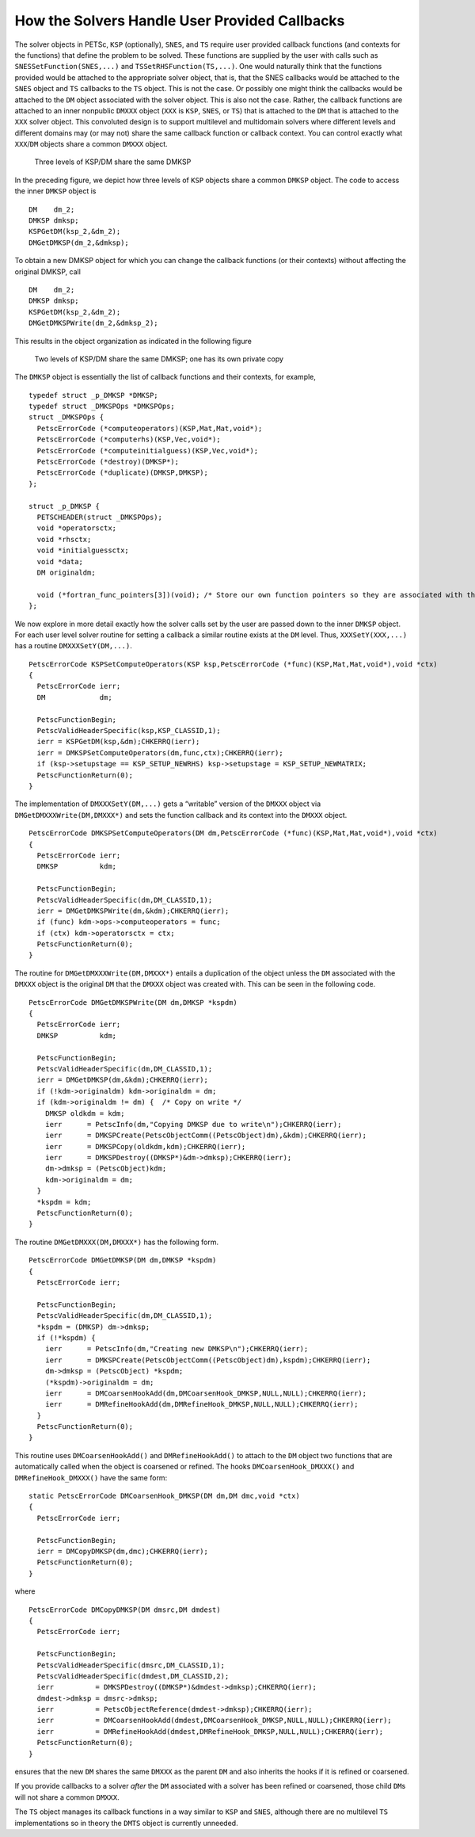 How the Solvers Handle User Provided Callbacks
==============================================

The solver objects in PETSc, ``KSP`` (optionally), ``SNES``, and ``TS``
require user provided callback functions (and contexts for the
functions) that define the problem to be solved. These functions are
supplied by the user with calls such as ``SNESSetFunction(SNES,...)``
and ``TSSetRHSFunction(TS,...)``. One would naturally think that the
functions provided would be attached to the appropriate solver object,
that is, that the SNES callbacks would be attached to the ``SNES``
object and ``TS`` callbacks to the ``TS`` object. This is not the case.
Or possibly one might think the callbacks would be attached to the
``DM`` object associated with the solver object. This is also not the
case. Rather, the callback functions are attached to an inner nonpublic
``DMXXX`` object (``XXX`` is ``KSP``, ``SNES``, or ``TS``) that is
attached to the ``DM`` that is attached to the ``XXX`` solver object.
This convoluted design is to support multilevel and multidomain solvers
where different levels and different domains may (or may not) share the
same callback function or callback context. You can control exactly what
``XXX``/``DM`` objects share a common ``DMXXX`` object.

.. figure:: /images/developers/callbacks1.svg
  :name: fig_callbacks1

  Three levels of KSP/DM share the same DMKSP

In the preceding figure, we depict how three levels of ``KSP``
objects share a common ``DMKSP`` object. The code to access the inner
``DMKSP`` object is

::

      DM    dm_2;
      DMKSP dmksp;
      KSPGetDM(ksp_2,&dm_2);
      DMGetDMKSP(dm_2,&dmksp);

To obtain a new DMKSP object for which you can change the callback
functions (or their contexts) without affecting the original DMKSP, call

::

      DM    dm_2;
      DMKSP dmksp;
      KSPGetDM(ksp_2,&dm_2);
      DMGetDMKSPWrite(dm_2,&dmksp_2);

This results in the object organization as indicated in the following figure

.. figure:: /images/developers/callbacks2.svg
  :name: fig_callbacks2

  Two levels of KSP/DM share the same DMKSP; one has its own private copy


The ``DMKSP`` object is essentially the list of callback functions and
their contexts, for example,

::

    typedef struct _p_DMKSP *DMKSP;
    typedef struct _DMKSPOps *DMKSPOps;
    struct _DMKSPOps {
      PetscErrorCode (*computeoperators)(KSP,Mat,Mat,void*);
      PetscErrorCode (*computerhs)(KSP,Vec,void*);
      PetscErrorCode (*computeinitialguess)(KSP,Vec,void*);
      PetscErrorCode (*destroy)(DMKSP*);
      PetscErrorCode (*duplicate)(DMKSP,DMKSP);
    };

    struct _p_DMKSP {
      PETSCHEADER(struct _DMKSPOps);
      void *operatorsctx;
      void *rhsctx;
      void *initialguessctx;
      void *data;
      DM originaldm;

      void (*fortran_func_pointers[3])(void); /* Store our own function pointers so they are associated with the DMKSP instead of the DM */
    };

We now explore in more detail exactly how the solver calls set by the
user are passed down to the inner ``DMKSP`` object. For each user level
solver routine for setting a callback a similar routine exists at the
``DM`` level. Thus, ``XXXSetY(XXX,...)`` has a routine
``DMXXXSetY(DM,...)``.

::

    PetscErrorCode KSPSetComputeOperators(KSP ksp,PetscErrorCode (*func)(KSP,Mat,Mat,void*),void *ctx)
    {
      PetscErrorCode ierr;
      DM             dm;

      PetscFunctionBegin;
      PetscValidHeaderSpecific(ksp,KSP_CLASSID,1);
      ierr = KSPGetDM(ksp,&dm);CHKERRQ(ierr);
      ierr = DMKSPSetComputeOperators(dm,func,ctx);CHKERRQ(ierr);
      if (ksp->setupstage == KSP_SETUP_NEWRHS) ksp->setupstage = KSP_SETUP_NEWMATRIX;
      PetscFunctionReturn(0);
    }

The implementation of ``DMXXXSetY(DM,...)`` gets a “writable” version of
the ``DMXXX`` object via ``DMGetDMXXXWrite(DM,DMXXX*)`` and sets the
function callback and its context into the ``DMXXX`` object.

::

    PetscErrorCode DMKSPSetComputeOperators(DM dm,PetscErrorCode (*func)(KSP,Mat,Mat,void*),void *ctx)
    {
      PetscErrorCode ierr;
      DMKSP          kdm;

      PetscFunctionBegin;
      PetscValidHeaderSpecific(dm,DM_CLASSID,1);
      ierr = DMGetDMKSPWrite(dm,&kdm);CHKERRQ(ierr);
      if (func) kdm->ops->computeoperators = func;
      if (ctx) kdm->operatorsctx = ctx;
      PetscFunctionReturn(0);
    }

The routine for ``DMGetDMXXXWrite(DM,DMXXX*)`` entails a duplication of
the object unless the ``DM`` associated with the ``DMXXX`` object is the
original ``DM`` that the ``DMXXX`` object was created with. This can be
seen in the following code.

::

    PetscErrorCode DMGetDMKSPWrite(DM dm,DMKSP *kspdm)
    {
      PetscErrorCode ierr;
      DMKSP          kdm;

      PetscFunctionBegin;
      PetscValidHeaderSpecific(dm,DM_CLASSID,1);
      ierr = DMGetDMKSP(dm,&kdm);CHKERRQ(ierr);
      if (!kdm->originaldm) kdm->originaldm = dm;
      if (kdm->originaldm != dm) {  /* Copy on write */
        DMKSP oldkdm = kdm;
        ierr      = PetscInfo(dm,"Copying DMKSP due to write\n");CHKERRQ(ierr);
        ierr      = DMKSPCreate(PetscObjectComm((PetscObject)dm),&kdm);CHKERRQ(ierr);
        ierr      = DMKSPCopy(oldkdm,kdm);CHKERRQ(ierr);
        ierr      = DMKSPDestroy((DMKSP*)&dm->dmksp);CHKERRQ(ierr);
        dm->dmksp = (PetscObject)kdm;
        kdm->originaldm = dm;
      }
      *kspdm = kdm;
      PetscFunctionReturn(0);
    }

The routine ``DMGetDMXXX(DM,DMXXX*)`` has the following form.

::

    PetscErrorCode DMGetDMKSP(DM dm,DMKSP *kspdm)
    {
      PetscErrorCode ierr;

      PetscFunctionBegin;
      PetscValidHeaderSpecific(dm,DM_CLASSID,1);
      *kspdm = (DMKSP) dm->dmksp;
      if (!*kspdm) {
        ierr      = PetscInfo(dm,"Creating new DMKSP\n");CHKERRQ(ierr);
        ierr      = DMKSPCreate(PetscObjectComm((PetscObject)dm),kspdm);CHKERRQ(ierr);
        dm->dmksp = (PetscObject) *kspdm;
        (*kspdm)->originaldm = dm;
        ierr      = DMCoarsenHookAdd(dm,DMCoarsenHook_DMKSP,NULL,NULL);CHKERRQ(ierr);
        ierr      = DMRefineHookAdd(dm,DMRefineHook_DMKSP,NULL,NULL);CHKERRQ(ierr);
      }
      PetscFunctionReturn(0);
    }

This routine uses ``DMCoarsenHookAdd()`` and ``DMRefineHookAdd()`` to
attach to the ``DM`` object two functions that are automatically called
when the object is coarsened or refined. The hooks
``DMCoarsenHook_DMXXX()`` and ``DMRefineHook_DMXXX()`` have the same form:

::

    static PetscErrorCode DMCoarsenHook_DMKSP(DM dm,DM dmc,void *ctx)
    {
      PetscErrorCode ierr;

      PetscFunctionBegin;
      ierr = DMCopyDMKSP(dm,dmc);CHKERRQ(ierr);
      PetscFunctionReturn(0);
    }

where

::

    PetscErrorCode DMCopyDMKSP(DM dmsrc,DM dmdest)
    {
      PetscErrorCode ierr;

      PetscFunctionBegin;
      PetscValidHeaderSpecific(dmsrc,DM_CLASSID,1);
      PetscValidHeaderSpecific(dmdest,DM_CLASSID,2);
      ierr          = DMKSPDestroy((DMKSP*)&dmdest->dmksp);CHKERRQ(ierr);
      dmdest->dmksp = dmsrc->dmksp;
      ierr          = PetscObjectReference(dmdest->dmksp);CHKERRQ(ierr);
      ierr          = DMCoarsenHookAdd(dmdest,DMCoarsenHook_DMKSP,NULL,NULL);CHKERRQ(ierr);
      ierr          = DMRefineHookAdd(dmdest,DMRefineHook_DMKSP,NULL,NULL);CHKERRQ(ierr);
      PetscFunctionReturn(0);
    }

ensures that the new ``DM`` shares the same ``DMXXX`` as the parent
``DM`` and also inherits the hooks if it is refined or coarsened.

If you provide callbacks to a solver *after* the ``DM`` associated with
a solver has been refined or coarsened, those child ``DM``\ s will not
share a common ``DMXXX``.

The ``TS`` object manages its callback functions in a way similar to
``KSP`` and ``SNES``, although there are no multilevel ``TS``
implementations so in theory the ``DMTS`` object is currently unneeded.
